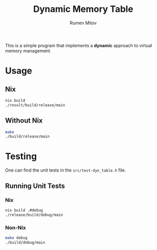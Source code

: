 #+title: Dynamic Memory Table
#+author: Rumen Mitov
#+options: H:6

This is a simple program that implements a *dynamic* approach to virtual memory management.

* Usage
** Nix
#+begin_src sh
  nix build
  ./result/build/release/main
#+end_src

** Without Nix
#+begin_src sh
  make
  ./build/release/main
#+end_src

* Testing
One can find the unit tests in the =src/test-dyn_table.h= file.

** Running Unit Tests
*** Nix
#+begin_src sh
  nix build .#debug
  ./release/build/debug/main
#+end_src

*** Non-Nix
#+begin_src sh
  make debug
  ./build/debug/main
#+end_src
